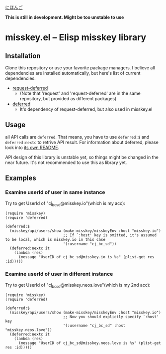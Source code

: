 [[file:JA_README.org][にほんご]]


*This is still in development. Might be too unstable to use*

* misskey.el -- Elisp misskey library
** Installation
Clone this repository or use your favorite package managers.
I believe all dependencies are installed automatically, but here's list of current
dependencies. 

+ [[https://github.com/tkf/emacs-request][request-deferred]]
  + (Note that 'request' and 'request-deferred' are in the same repository,
    but provided as different packages)
+ [[https://github.com/kiwanami/emacs-deferred][deferred]]
  + It's dependency of request-deferred, but also used in misskey.el

** Usage
all API calls are ~deferred~. That means, you have to use ~deferred:$~
and ~deferred:nextc~ to retrive API result. For information about
deferred, please look into [[https://github.com/kiwanami/emacs-deferred/tree/master][its own README]].

API design of this library is unstable yet, so things might be changed
in the near future. It's not recommended to use this as library yet.

** Examples
*** Examine userId of user in same instance
Try to get UserId of "cj_bc_sd@misskey.io"(which is my acc):

#+begin_src elisp
  (require 'misskey)
  (require 'deferred)

  (deferred:$
    (misskey/api/users/show (make-misskey/misskeyEnv :host "misskey.io")
                            ;; If `:host' key is omitted, it's assumed to be local, which is misskey.io in this case
                            '(:username "cj_bc_sd"))
    (deferred:nextc it
      (lambda (res)
        (message "UserID of cj_bc_sd@misskey.io is %s" (plist-get res :id)))))
#+end_src

*** Examine userId of user in different instance
Try to get UserId of "cj_bc_sd@misskey.neos.love"(which is my 2nd acc):

#+begin_src elisp
  (require 'misskey)
  (require 'deferred)

  (deferred:$
    (misskey/api/users/show (make-misskey/misskeyEnv :host "misskey.io")
                            ;; Now you should explictly specify `:host' key
                            '(:username "cj_bc_sd" :host "misskey.neos.love"))
    (deferred:nextc it
      (lambda (res)
        (message "UserID of cj_bc_sd@misskey.neos.love is %s" (plist-get res :id)))))
#+end_src
